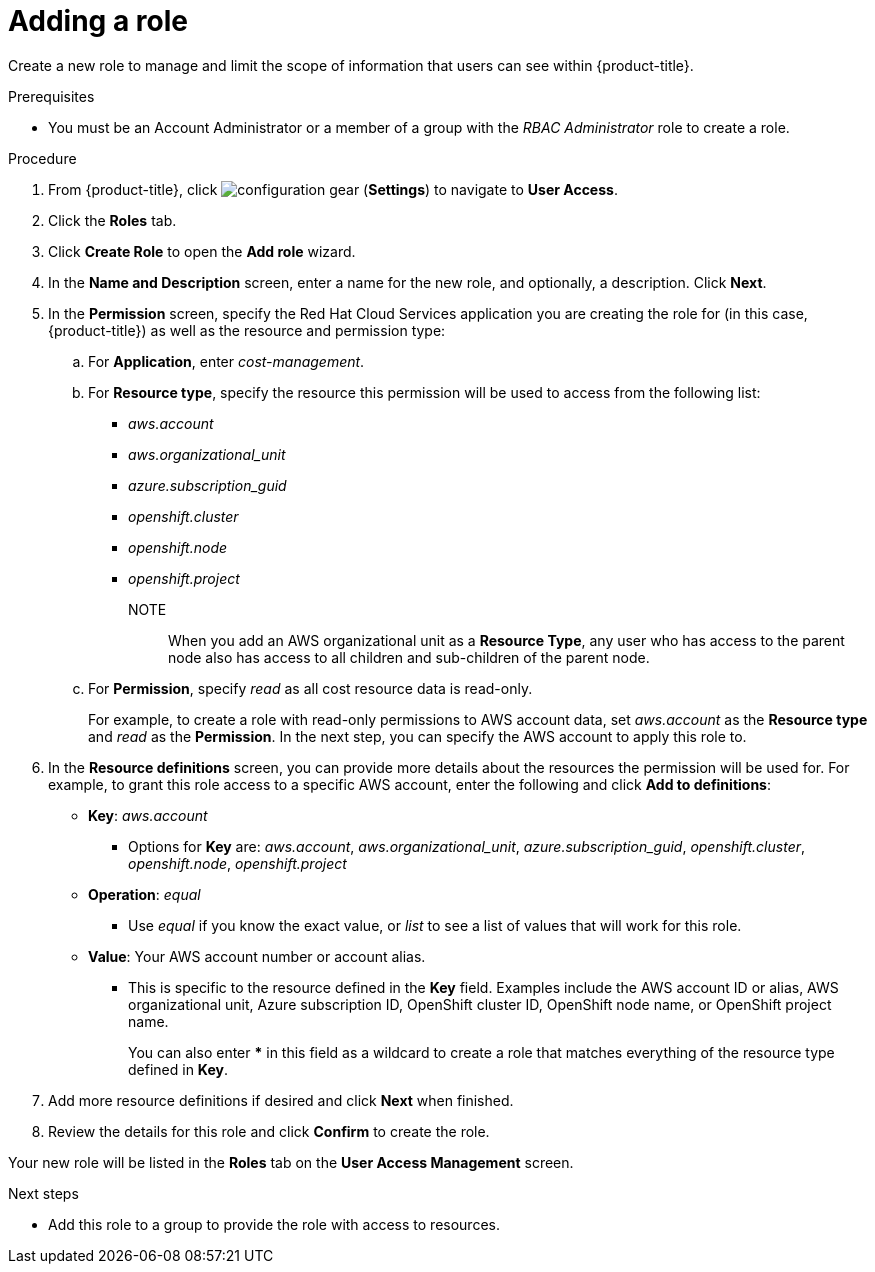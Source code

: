 // Module included in the following assemblies:
//
// assembly-cost-limiting-access-rbac.adoc
:_module-type: PROCEDURE
:experimental:

[id="adding-a-role-cost-rbac_{context}"]
= Adding a role

[role="_abstract"]
Create a new role to manage and limit the scope of information that users can see within {product-title}.

.Prerequisites




* You must be an Account Administrator or a member of a group with the _RBAC Administrator_ role to create a role.

.Procedure

. From {product-title}, click image:configuration-gear.png[] (*Settings*) to navigate to *User Access*.
. Click the *Roles* tab.
. Click *Create Role* to open the *Add role* wizard.
. In the *Name and Description* screen, enter a name for the new role, and optionally, a description. Click *Next*.
. In the *Permission* screen, specify the Red Hat Cloud Services application you are creating the role for (in this case, {product-title}) as well as the resource and permission type:
.. For *Application*, enter _cost-management_.
//UI note -- this should be a drop-down for ease of use.
.. For *Resource type*, specify the resource this permission will be used to access from the following list:
+
- _aws.account_
- _aws.organizational_unit_
- _azure.subscription_guid_
- _openshift.cluster_
- _openshift.node_
- _openshift.project_
+
NOTE:: When you add an AWS organizational unit as a *Resource Type*, any user who has access to the parent node also has access to all children and sub-children of the parent node.

.. For *Permission*, specify _read_ as all cost resource data is read-only.
+
For example, to create a role with read-only permissions to AWS account data, set _aws.account_ as the *Resource type* and _read_ as the *Permission*. In the next step, you can specify the AWS account to apply this role to.
+
. In the *Resource definitions* screen, you can provide more details about the resources the permission will be used for. For example, to grant this role access to a specific AWS account, enter the following and click *Add to definitions*:
* *Key*: _aws.account_
** Options for *Key* are: _aws.account_, _aws.organizational_unit_,  _azure.subscription_guid_, _openshift.cluster_, _openshift.node_, _openshift.project_
* *Operation*: _equal_
** Use _equal_ if you know the exact value, or _list_ to see a list of values that will work for this role.
* *Value*: Your AWS account number or account alias.
** This is specific to the resource defined in the *Key* field. Examples include the AWS account ID or alias, AWS organizational unit, Azure subscription ID, OpenShift cluster ID, OpenShift node name, or OpenShift project name.
+
You can also enter *** in this field as a wildcard to create a role that matches everything of the resource type defined in *Key*.
. Add more resource definitions if desired and click *Next* when finished.
. Review the details for this role and click *Confirm* to create the role.

Your new role will be listed in the *Roles* tab on the *User Access Management* screen.

.Next steps

* Add this role to a group to provide the role with access to resources.
